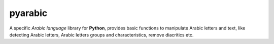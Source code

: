 pyarabic
========

A specific *Arabic language* library for **Python**, provides basic
functions to manipulate Arabic letters and text, like detecting Arabic
letters, Arabic letters groups and characteristics, remove diacritics
etc.
